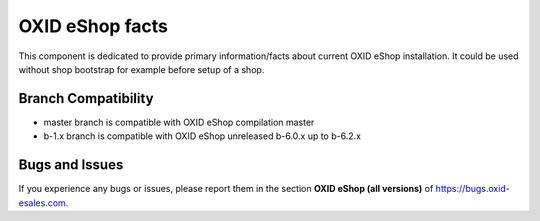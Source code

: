 OXID eShop facts
================

.. image:: https://travis-ci.org/OXID-eSales/oxideshop-facts.svg?branch=master
    :target: https://travis-ci.org/OXID-eSales/oxideshop-facts

This component is dedicated to provide primary information/facts about current
OXID eShop installation. It could be used without shop bootstrap
for example before setup of a shop.


Branch Compatibility
--------------------

* master branch is compatible with OXID eShop compilation master
* b-1.x branch is compatible with OXID eShop unreleased b-6.0.x up to b-6.2.x

Bugs and Issues
---------------

If you experience any bugs or issues, please report them in the section **OXID eShop (all versions)** of https://bugs.oxid-esales.com.

